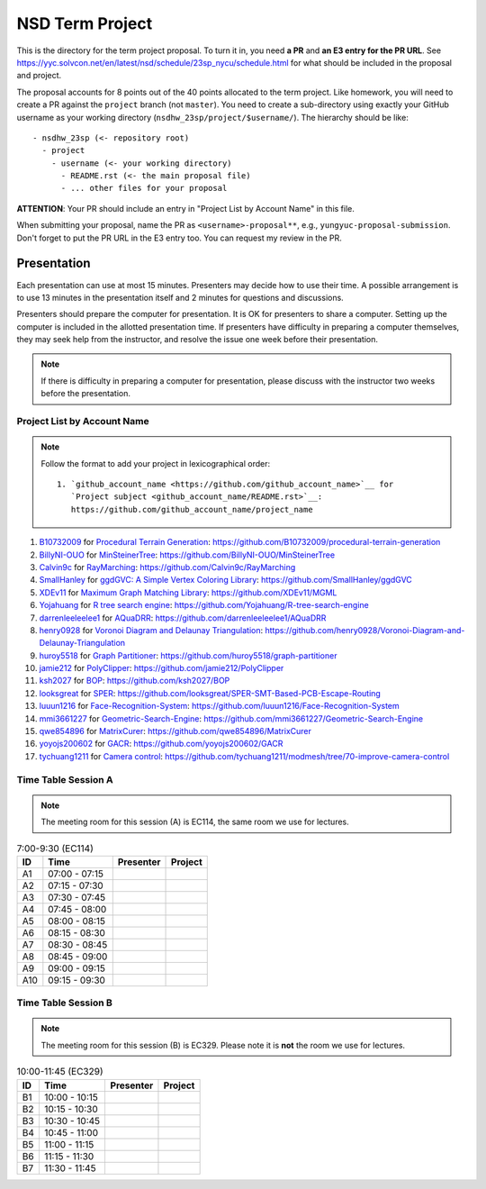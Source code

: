 ================
NSD Term Project
================

This is the directory for the term project proposal.  To turn it in, you need
**a PR** and **an E3 entry for the PR URL**.  See
https://yyc.solvcon.net/en/latest/nsd/schedule/23sp_nycu/schedule.html for what
should be included in the proposal and project.

The proposal accounts for 8 points out of the 40 points allocated to the term
project.  Like homework, you will need to create a PR against the ``project``
branch (not ``master``).  You need to create a sub-directory using exactly your
GitHub username as your working directory (``nsdhw_23sp/project/$username/``).
The hierarchy should be like::

  - nsdhw_23sp (<- repository root)
    - project
      - username (<- your working directory)
        - README.rst (<- the main proposal file)
        - ... other files for your proposal

**ATTENTION**: Your PR should include an entry in "Project List by Account
Name" in this file.

When submitting your proposal, name the PR as ``<username>-proposal**``, e.g.,
``yungyuc-proposal-submission``.  Don't forget to put the PR URL in the E3
entry too.  You can request my review in the PR.

Presentation
============

.. The presentation schedule is set.  If you want to change the time, ask for the
.. owner of the other time slot and file a PR tagging him or her and the
.. instructor (@yungyuc) against the branch `master`.  Everyone involved needs to
.. respond to agree the exchange in the PR.  The PR subject line should start with
.. ``[presentation]``.

Each presentation can use at most 15 minutes.  Presenters may decide how to use
their time.  A possible arrangement is to use 13 minutes in the presentation
itself and 2 minutes for questions and discussions.

Presenters should prepare the computer for presentation.  It is OK for
presenters to share a computer.  Setting up the computer is included in the
allotted presentation time.  If presenters have difficulty in preparing a
computer themselves, they may seek help from the instructor, and resolve the
issue one week before their presentation.

.. note::

   If there is difficulty in preparing a computer for presentation, please
   discuss with the instructor two weeks before the presentation.

Project List by Account Name
++++++++++++++++++++++++++++

.. note::

   Follow the format to add your project in lexicographical order:

   ::

     1. `github_account_name <https://github.com/github_account_name>`__ for
        `Project subject <github_account_name/README.rst>`__:
        https://github.com/github_account_name/project_name

.. The first entry is the example; do not remove.

1. `B10732009 <https://github.com/B10732009>`__ for
   `Procedural Terrain Generation <B10732009/README.md>`__:
   https://github.com/B10732009/procedural-terrain-generation
2. `BillyNI-OUO <https://github.com/BillyNI-OUO>`__ for
   `MinSteinerTree <BillyNI-OUO/README.rst>`__:
   https://github.com/BillyNI-OUO/MinSteinerTree
3. `Calvin9c <https://github.com/Calvin9c>`__ for
   `RayMarching <https://github.com/Calvin9c/nsdhw_23sp/blob/Calvin9c-proposal/project/Calvin9c/README.md>`__:
   https://github.com/Calvin9c/RayMarching
4. `SmallHanley <https://github.com/SmallHanley>`__ for
   `ggdGVC: A Simple Vertex Coloring Library <SmallHanley/README.md>`__:
   https://github.com/SmallHanley/ggdGVC
5. `XDEv11 <https://github.com/XDEv11>`__ for
   `Maximum Graph Matching Library <XDEv11/README.md>`__:
   https://github.com/XDEv11/MGML
6. `Yojahuang <https://github.com/Yojahuang>`__ for
   `R tree search engine <Yojahuang/README.md>`__:
   https://github.com/Yojahuang/R-tree-search-engine
7. `darrenleeleelee1 <https://github.com/darrenleeleelee1>`__ for
   `AQuaDRR <darrenleeleelee1/README.rst>`__:
   https://github.com/darrenleeleelee1/AQuaDRR
8. `henry0928 <https://github.com/henry0928>`__ for
   `Voronoi Diagram and Delaunay Triangulation <henry0928/README.md>`__:
   https://github.com/henry0928/Voronoi-Diagram-and-Delaunay-Triangulation
9. `huroy5518 <https://github.com/huroy5518>`__ for
   `Graph Partitioner <huroy5518/README.md>`__:
   https://github.com/huroy5518/graph-partitioner
10. `jamie212 <https://github.com/jamie212>`__ for
    `PolyClipper <jamie212/README.md>`__:
    https://github.com/jamie212/PolyClipper
11. `ksh2027 <https://github.com/ksh2027>`__ for
    `BOP <ksh2027/README.rst>`__: https://github.com/ksh2027/BOP
12. `looksgreat <https://github.com/looksgreat>`__ for
    `SPER <looksgreat/README.rst>`__:
    https://github.com/looksgreat/SPER-SMT-Based-PCB-Escape-Routing
13. `luuun1216 <https://github.com/luuun1216>`__ for
    `Face-Recognition-System <luuun1216/README.md>`__:
    https://github.com/luuun1216/Face-Recognition-System
14. `mmi3661227 <https://github.com/mmi3661227>`__ for
    `Geometric-Search-Engine <mmi3661227/README.md>`__:
    https://github.com/mmi3661227/Geometric-Search-Engine
15. `qwe854896 <https://github.com/qwe854896>`__ for
    `MatrixCurer <qwe854896/README.rst>`__:
    https://github.com/qwe854896/MatrixCurer
16. `yoyojs200602 <https://github.com/yoyojs200602>`__ for
    `GACR <yoyojs200602/README.rst>`__:
    https://github.com/yoyojs200602/GACR
17. `tychuang1211 <https://github.com/tychuang1211>`__ for
    `Camera control <tychuang1211/README.md>`__:
    https://github.com/tychuang1211/modmesh/tree/70-improve-camera-control

Time Table Session A
++++++++++++++++++++

.. note::

  The meeting room for this session (A) is EC114, the same room we use for
  lectures.

.. list-table:: 7:00-9:30 (EC114)
  :header-rows: 1

  * - ID
    - Time
    - Presenter
    - Project
  * - A1
    - 07:00 - 07:15
    -
    -
  * - A2
    - 07:15 - 07:30
    -
    -
  * - A3
    - 07:30 - 07:45
    -
    -
  * - A4
    - 07:45 - 08:00
    -
    -
  * - A5
    - 08:00 - 08:15
    -
    -
  * - A6
    - 08:15 - 08:30
    -
    -
  * - A7
    - 08:30 - 08:45
    -
    -
  * - A8
    - 08:45 - 09:00
    -
    -
  * - A9
    - 09:00 - 09:15
    -
    -
  * - A10
    - 09:15 - 09:30
    -
    -

Time Table Session B
++++++++++++++++++++

.. note::

  The meeting room for this session (B) is EC329.  Please note it is **not**
  the room we use for lectures.

.. list-table:: 10:00-11:45 (EC329)
  :header-rows: 1

  * - ID
    - Time
    - Presenter
    - Project
  * - B1
    - 10:00 - 10:15
    -
    -
  * - B2
    - 10:15 - 10:30
    -
    -
  * - B3
    - 10:30 - 10:45
    -
    -
  * - B4
    - 10:45 - 11:00
    -
    -
  * - B5
    - 11:00 - 11:15
    -
    -
  * - B6
    - 11:15 - 11:30
    -
    -
  * - B7
    - 11:30 - 11:45
    -
    -
